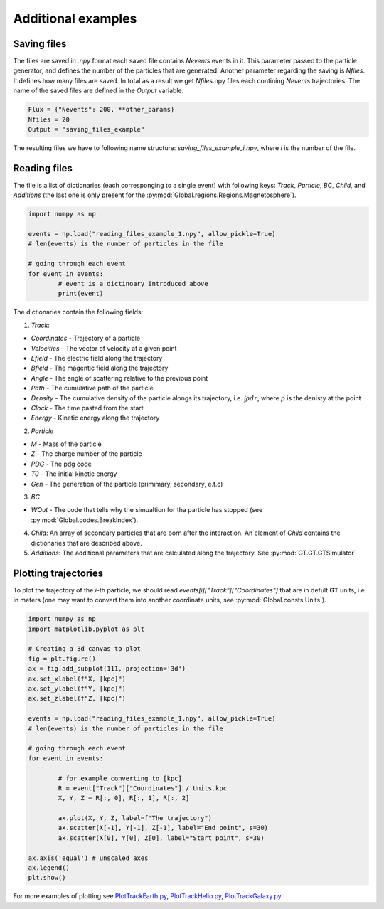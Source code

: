 Additional examples
=====================

Saving files
------------
The files are saved in *.npy* format each saved file contains `Nevents` events in it. This parameter passed to the particle generator,
and defines the number of the particles that are generated. Another parameter regarding the saving is `Nfiles`. It defines how many files
are saved. In total as a result we get `Nfiles`.npy files each contining `Nevents` trajectories. The name of the saved files are 
defined in the `Output` variable.

.. code-block:: python

        Flux = {"Nevents": 200, **other_params}
        Nfiles = 20
        Output = "saving_files_example"

The resulting files we have to following name structure: *saving_files_example_i.npy*, where *i* is the number of the file.


Reading files
---------------
The file is a list of dictionaries (each corresponging to a single event) with following keys: `Track`, `Particle`, `BC`, `Child`, 
and `Additions` (the last one is only present for the :py:mod:`Global.regions.Regions.Magnetosphere`).

.. code-block:: python

        import numpy as np

        events = np.load("reading_files_example_1.npy", allow_pickle=True)
        # len(events) is the number of particles in the file

        # going through each event
        for event in events:
                # event is a dictinoary introduced above
                print(event)

The dictionaries contain the following fields:

1. `Track`: 

- `Coordinates` - Trajectory of a particle

- `Velocities` - The vector of velocity at a given point 

- `Efield` - The electric field along the trajectory

- `Bfield` - The magentic field along the trajectory

- `Angle` - The angle of scattering relative to the previous point

- `Path` - The cumulative path of the particle

- `Density` - The cumulative density of the particle alongs its trajectory, i.e. :math:`\int \rho dr`,  where :math:`\rho` is the denisty at the point

- `Clock` - The time pasted from the start

- `Energy` - Kinetic energy along the trajectory

2. `Particle`

- `M` - Mass of the particle

- `Z` - The charge number of the particle

- `PDG` - The pdg code

- `T0` - The initial kinetic energy

- `Gen` - The generation of the particle (primimary, secondary, e.t.c)

3. `BC`

- `WOut` - The code that tells why the simualtion for tha particle has stopped (see :py:mod:`Global.codes.BreakIndex`).

4. `Child`: An array of secondary particles that are born after the interaction. An element of `Child` contains the dictionaries that are described above. 
        
5. `Additions`: The additional parameters that are calculated along the trajectory. See :py:mod:`GT.GT.GTSimulator`

Plotting trajectories
---------------------
To plot the trajectory of the *i*-th particle, we should read `events[i]["Track"]["Coordinates"]` that are in defult **GT** units, i.e. 
in meters (one may want to convert them into another coordinate units, see :py:mod:`Global.consts.Units`). 

.. code-block:: python

        import numpy as np
        import matplotlib.pyplot as plt

        # Creating a 3d canvas to plot
        fig = plt.figure()
        ax = fig.add_subplot(111, projection='3d')
        ax.set_xlabel(f"X, [kpc]")
        ax.set_ylabel(f"Y, [kpc]")
        ax.set_zlabel(f"Z, [kpc]")

        events = np.load("reading_files_example_1.npy", allow_pickle=True)
        # len(events) is the number of particles in the file

        # going through each event
        for event in events:

                # for example converting to [kpc]
                R = event["Track"]["Coordinates"] / Units.kpc
                X, Y, Z = R[:, 0], R[:, 1], R[:, 2]

                ax.plot(X, Y, Z, label=f"The trajectory")
                ax.scatter(X[-1], Y[-1], Z[-1], label="End point", s=30)
                ax.scatter(X[0], Y[0], Z[0], label="Start point", s=30)

        ax.axis('equal') # unscaled axes
        ax.legend()
        plt.show()

For more examples of plotting see `PlotTrackEarth.py`_, `PlotTrackHelio.py`_, `PlotTrackGalaxy.py`_

.. _`PlotTrackEarth.py`: https://github.com/agmayorov/GTsimulation/blob/main/PlotTrackEarth.py
.. _`PlotTrackHelio.py`: https://github.com/agmayorov/GTsimulation/blob/main/PlotTrackHelio.py
.. _`PlotTrackGalaxy.py`: https://github.com/agmayorov/GTsimulation/blob/main/PlotTrackGalaxy.py
